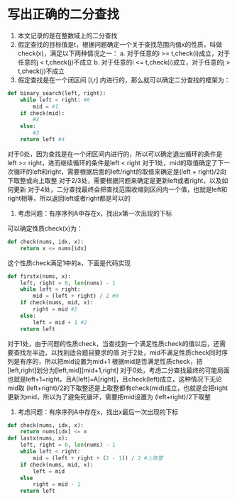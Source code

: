* 写出正确的二分查找
0. 本文记录的是在整数域上的二分查找
1. 假定查找的目标值是t，根据问题确定一个关于查找范围内值x的性质，叫做check(x)，满足以下两种情况之一：
   a. 对于任意的i >= t,check(i)成立，对于任意的j < t,check(j)不成立
   b. 对于任意的i <= t,check(i)成立，对于任意的j > t,check(j)不成立
2. 假定查找是在一个闭区间 [l,r] 内进行的，那么就可以确定二分查找的框架为：
#+BEGIN_SRC python
def binary_search(left, right):
    while left < right: #0
        mid = #1
	if check(mid):
	    #2
	else:
	    #3
    return left #4
#+END_SRC
对于0处，因为查找是在一个闭区间内进行的，所以可以确定退出循环的条件是left >= right，进而继续循环的条件是left < right
对于1处，mid的取值确定了下一次循环的left和right，需要根据后面的left/right的取值来确定是(left + right)/2向下取整或向上取整
对于2/3处，需要根据问题来确定是更新left或者right，以及如何更新
对于4处，二分查找最终会把查找范围收缩到区间内一个值，也就是left和right相等，所以返回left或者right都是可以的
3. 考虑问题：有序序列A中存在x，找出x第一次出现的下标
可以确定性质check(x)为：
#+BEGIN_SRC python
def check(nums, idx, x):
    return x <= nums[idx]
#+END_SRC
这个性质check满足1中的a，下面是代码实现
#+BEGIN_SRC python
def firstx(nums, x):
    left, right = 0, len(nums) - 1
    while left < right:
        mid = (left + right) / 2 #0
	if check(nums, mid, x):
	    right = mid #1
	else:
	    left = mid + 1 #2
    return left
#+END_SRC
对于1处，由于问题的性质check，当查找到一个满足性质check的值以后，还需要查找左半边，以找到适合题目要求的值
对于2处，mid不满足性质check同时序列是有序的，所以把mid设置为mid+1
根据mid是否满足性质check，把[left,right]划分为[left,mid][mid+1,right]
对于0处，考虑二分查找最终的可能局面也就是left+1=right，且A[left]=A[right]，且check(left)成立，这种情况下无论mid取
(left+right)/2的下取整还是上取整都有check(mid)成立，也就是会把right更新为mid，所以为了避免死循环，需要把mid设置为
(left+right)/2下取整
4. 考虑问题：有序序列A中存在x，找出x最后一次出现的下标
#+BEGIN_SRC python
def check(nums, idx, x):
    return nums[idx] <= x
def lastx(nums, x):
    left, right = 0, len(nums) - 1
    while left < right:
        mid = (left + right + (2 - 1)) / 2 #上取整
	if check(nums, mid, x):
	    left = mid
	else
	    right = mid - 1
    return left
#+END_SRC
